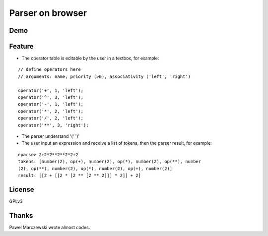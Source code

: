 ===================
 Parser on browser
===================

Demo
====


.. raw:: html

   <script src="repos/Parser-on-browser/eparse.js"></script>
   <script src="repos/Parser-on-browser/jquery-1.7.2.min.js"></script>
   <script src="repos/Parser-on-browser/jquery.terminal-0.4.15.js"></script>
   <script src="repos/Parser-on-browser/eparse.js"></script>
   <script src="repos/Parser-on-browser/eparse-test.js"></script>
   <link rel="stylesheet" type="text/css" href="repos/Parser-on-browser/terminal.css" />
   <script>
     $(function() {
       eparse.interface($('#term'), $('#operators'), $('#load'));
       eparse.test();
       $('body').click(function() { eparse.terminal.disable(); });
       $('#clear').click(function () { eparse.terminal.clear(); });
     });
   </script>

   <div id="term" style="width: 48%; height: 300px; float: left;"></div>
   <div style="width: 48%; float: right;">
       <textarea id="operators" style="width: 100%; height: 300px;">
   // define operators here
   // arguments: name, priority (>0), associativity ('left', 'right')

   operator('+', 1, 'left');
   operator('-', 1, 'left');
   operator('*', 2, 'left');
   operator('/', 2, 'left');
   operator('**', 3, 'right');
   </textarea>
       <input type="button" id="clear" value="Clear terminal" />
       <input type="button" id="load" value="Load operators" />
   </div>
   <p style="clear: both"></p>


Feature
=======

- The operator table is editable by the user in a textbox, for example:

::

   // define operators here
   // arguments: name, priority (>0), associativity ('left', 'right')

   operator('+', 1, 'left');
   operator('^', 3, 'left');
   operator('-', 1, 'left');
   operator('*', 2, 'left');
   operator('/', 2, 'left');
   operator('**', 3, 'right');


- The parser understand '(' ')'

- The user input an expression and receive a list of tokens, then the parser result, for example:

::

   eparse> 2+2*2**2**2*2+2
   tokens: [number(2), op(+), number(2), op(*), number(2), op(**), number
   (2), op(**), number(2), op(*), number(2), op(+), number(2)]
   result: [[2 + [[2 * [2 ** [2 ** 2]]] * 2]] + 2]


License
=======

GPLv3


Thanks
======

Paweł Marczewski wrote almost codes.
